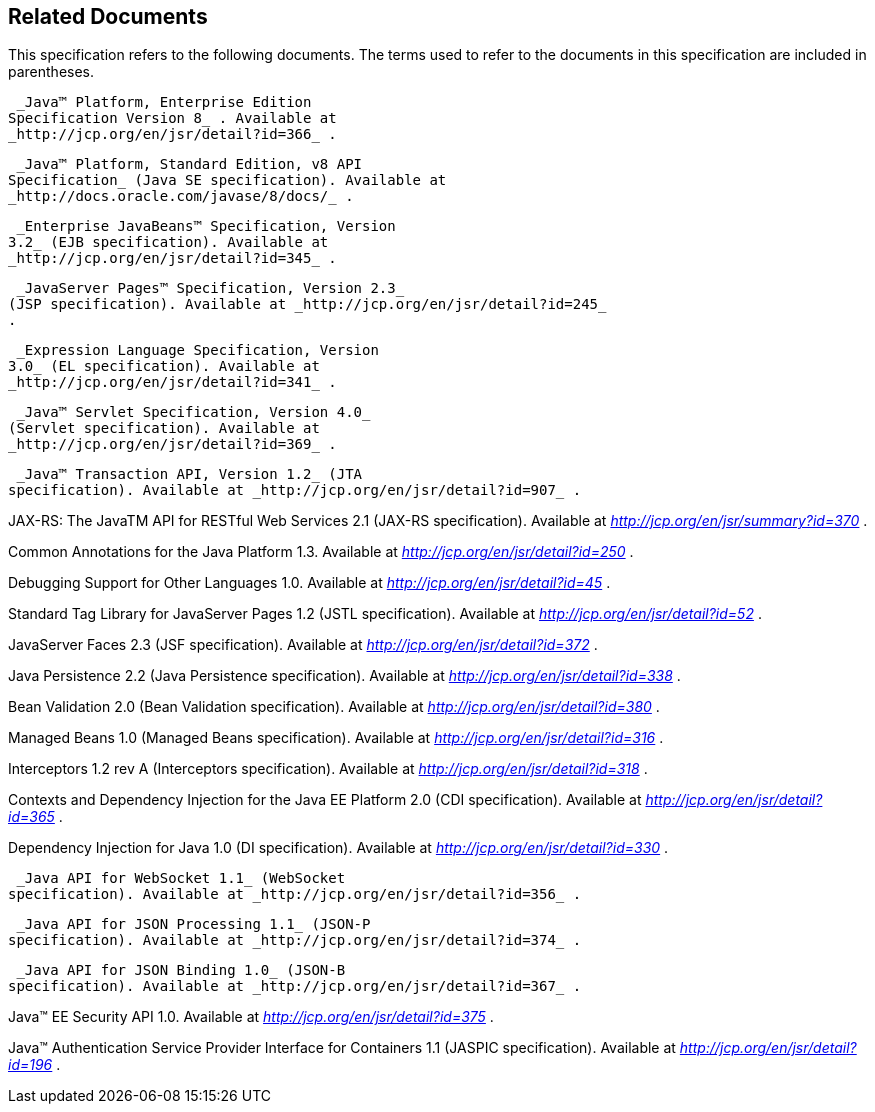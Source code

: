 == Related Documents

This specification refers to the following
documents. The terms used to refer to the documents in this
specification are included in parentheses.

 _Java™ Platform, Enterprise Edition
Specification Version 8_ . Available at
_http://jcp.org/en/jsr/detail?id=366_ .

 _Java™ Platform, Standard Edition, v8 API
Specification_ (Java SE specification). Available at
_http://docs.oracle.com/javase/8/docs/_ .

 _Enterprise JavaBeans™ Specification, Version
3.2_ (EJB specification). Available at
_http://jcp.org/en/jsr/detail?id=345_ .

 _JavaServer Pages™ Specification, Version 2.3_
(JSP specification). Available at _http://jcp.org/en/jsr/detail?id=245_
.

 _Expression Language Specification, Version
3.0_ (EL specification). Available at
_http://jcp.org/en/jsr/detail?id=341_ .

 _Java™ Servlet Specification, Version 4.0_
(Servlet specification). Available at
_http://jcp.org/en/jsr/detail?id=369_ .

 _Java™ Transaction API, Version 1.2_ (JTA
specification). Available at _http://jcp.org/en/jsr/detail?id=907_ .

JAX-RS: The JavaTM API for RESTful Web Services
2.1 (JAX-RS specification). Available at
_http://jcp.org/en/jsr/summary?id=370_ .

Common Annotations for the Java Platform 1.3.
Available at _http://jcp.org/en/jsr/detail?id=250_ .

Debugging Support for Other Languages 1.0.
Available at _http://jcp.org/en/jsr/detail?id=45_ .

Standard Tag Library for JavaServer Pages 1.2
(JSTL specification). Available at _http://jcp.org/en/jsr/detail?id=52_
.

JavaServer Faces 2.3 (JSF specification).
Available at _http://jcp.org/en/jsr/detail?id=372_ .

Java Persistence 2.2 (Java Persistence
specification). Available at _http://jcp.org/en/jsr/detail?id=338_ .

Bean Validation 2.0 (Bean Validation
specification). Available at _http://jcp.org/en/jsr/detail?id=380_ .

Managed Beans 1.0 (Managed Beans
specification). Available at _http://jcp.org/en/jsr/detail?id=316_ .

Interceptors 1.2 rev A (Interceptors
specification). Available at _http://jcp.org/en/jsr/detail?id=318_ .

Contexts and Dependency Injection for the Java
EE Platform 2.0 (CDI specification). Available at
_http://jcp.org/en/jsr/detail?id=365_ .

Dependency Injection for Java 1.0 (DI
specification). Available at _http://jcp.org/en/jsr/detail?id=330_ .

 _Java API for WebSocket 1.1_ (WebSocket
specification). Available at _http://jcp.org/en/jsr/detail?id=356_ .

 _Java API for JSON Processing 1.1_ (JSON-P
specification). Available at _http://jcp.org/en/jsr/detail?id=374_ .

 _Java API for JSON Binding 1.0_ (JSON-B
specification). Available at _http://jcp.org/en/jsr/detail?id=367_ .

Java™ EE Security API 1.0. Available at
_http://jcp.org/en/jsr/detail?id=375_ .

Java™ Authentication Service Provider Interface
for Containers 1.1 (JASPIC specification). Available at
_http://jcp.org/en/jsr/detail?id=196_ .
